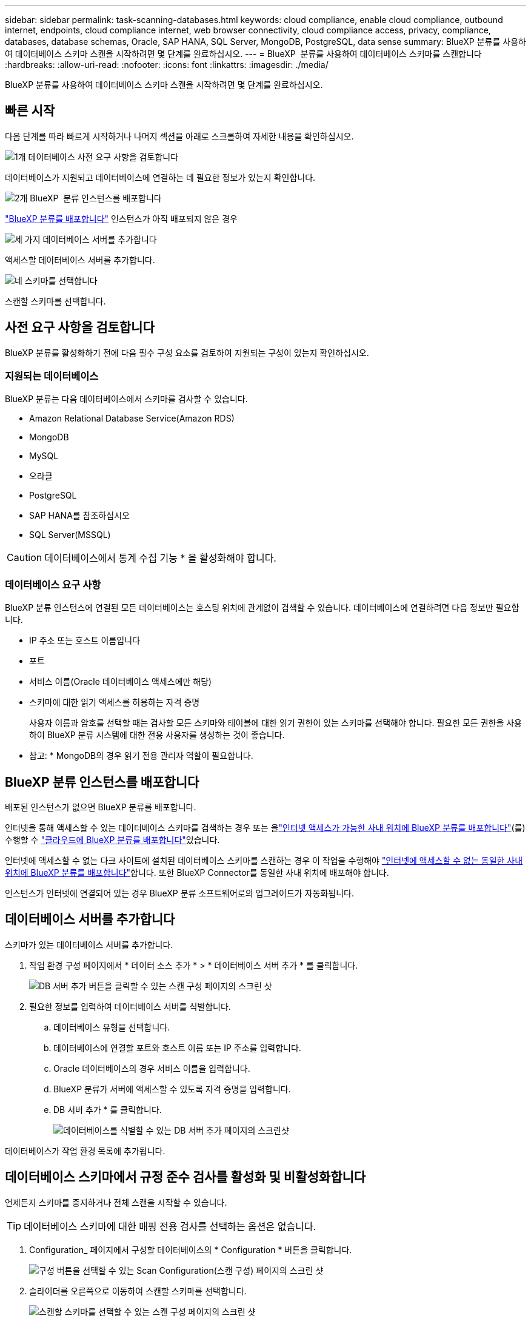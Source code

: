 ---
sidebar: sidebar 
permalink: task-scanning-databases.html 
keywords: cloud compliance, enable cloud compliance, outbound internet, endpoints, cloud compliance internet, web browser connectivity, cloud compliance access, privacy, compliance, databases, database schemas, Oracle, SAP HANA, SQL Server, MongoDB, PostgreSQL, data sense 
summary: BlueXP 분류를 사용하여 데이터베이스 스키마 스캔을 시작하려면 몇 단계를 완료하십시오. 
---
= BlueXP  분류를 사용하여 데이터베이스 스키마를 스캔합니다
:hardbreaks:
:allow-uri-read: 
:nofooter: 
:icons: font
:linkattrs: 
:imagesdir: ./media/


[role="lead"]
BlueXP 분류를 사용하여 데이터베이스 스키마 스캔을 시작하려면 몇 단계를 완료하십시오.



== 빠른 시작

다음 단계를 따라 빠르게 시작하거나 나머지 섹션을 아래로 스크롤하여 자세한 내용을 확인하십시오.

.image:https://raw.githubusercontent.com/NetAppDocs/common/main/media/number-1.png["1개"] 데이터베이스 사전 요구 사항을 검토합니다
[role="quick-margin-para"]
데이터베이스가 지원되고 데이터베이스에 연결하는 데 필요한 정보가 있는지 확인합니다.

.image:https://raw.githubusercontent.com/NetAppDocs/common/main/media/number-2.png["2개"] BlueXP  분류 인스턴스를 배포합니다
[role="quick-margin-para"]
link:task-deploy-cloud-compliance.html["BlueXP 분류를 배포합니다"^] 인스턴스가 아직 배포되지 않은 경우

.image:https://raw.githubusercontent.com/NetAppDocs/common/main/media/number-3.png["세 가지"] 데이터베이스 서버를 추가합니다
[role="quick-margin-para"]
액세스할 데이터베이스 서버를 추가합니다.

.image:https://raw.githubusercontent.com/NetAppDocs/common/main/media/number-4.png["네"] 스키마를 선택합니다
[role="quick-margin-para"]
스캔할 스키마를 선택합니다.



== 사전 요구 사항을 검토합니다

BlueXP 분류를 활성화하기 전에 다음 필수 구성 요소를 검토하여 지원되는 구성이 있는지 확인하십시오.



=== 지원되는 데이터베이스

BlueXP 분류는 다음 데이터베이스에서 스키마를 검사할 수 있습니다.

* Amazon Relational Database Service(Amazon RDS)
* MongoDB
* MySQL
* 오라클
* PostgreSQL
* SAP HANA를 참조하십시오
* SQL Server(MSSQL)



CAUTION: 데이터베이스에서 통계 수집 기능 * 을 활성화해야 합니다.



=== 데이터베이스 요구 사항

BlueXP 분류 인스턴스에 연결된 모든 데이터베이스는 호스팅 위치에 관계없이 검색할 수 있습니다. 데이터베이스에 연결하려면 다음 정보만 필요합니다.

* IP 주소 또는 호스트 이름입니다
* 포트
* 서비스 이름(Oracle 데이터베이스 액세스에만 해당)
* 스키마에 대한 읽기 액세스를 허용하는 자격 증명
+
사용자 이름과 암호를 선택할 때는 검사할 모든 스키마와 테이블에 대한 읽기 권한이 있는 스키마를 선택해야 합니다. 필요한 모든 권한을 사용하여 BlueXP 분류 시스템에 대한 전용 사용자를 생성하는 것이 좋습니다.



* 참고: * MongoDB의 경우 읽기 전용 관리자 역할이 필요합니다.



== BlueXP 분류 인스턴스를 배포합니다

배포된 인스턴스가 없으면 BlueXP 분류를 배포합니다.

인터넷을 통해 액세스할 수 있는 데이터베이스 스키마를 검색하는 경우 또는 을link:task-deploy-compliance-onprem.html["인터넷 액세스가 가능한 사내 위치에 BlueXP 분류를 배포합니다"^](를) 수행할 수 link:task-deploy-cloud-compliance.html["클라우드에 BlueXP 분류를 배포합니다"^]있습니다.

인터넷에 액세스할 수 없는 다크 사이트에 설치된 데이터베이스 스키마를 스캔하는 경우 이 작업을 수행해야 link:task-deploy-compliance-dark-site.html["인터넷에 액세스할 수 없는 동일한 사내 위치에 BlueXP 분류를 배포합니다"^]합니다. 또한 BlueXP Connector를 동일한 사내 위치에 배포해야 합니다.

인스턴스가 인터넷에 연결되어 있는 경우 BlueXP 분류 소프트웨어로의 업그레이드가 자동화됩니다.



== 데이터베이스 서버를 추가합니다

스키마가 있는 데이터베이스 서버를 추가합니다.

. 작업 환경 구성 페이지에서 * 데이터 소스 추가 * > * 데이터베이스 서버 추가 * 를 클릭합니다.
+
image:screenshot_compliance_add_db_server_button.png["DB 서버 추가 버튼을 클릭할 수 있는 스캔 구성 페이지의 스크린 샷"]

. 필요한 정보를 입력하여 데이터베이스 서버를 식별합니다.
+
.. 데이터베이스 유형을 선택합니다.
.. 데이터베이스에 연결할 포트와 호스트 이름 또는 IP 주소를 입력합니다.
.. Oracle 데이터베이스의 경우 서비스 이름을 입력합니다.
.. BlueXP 분류가 서버에 액세스할 수 있도록 자격 증명을 입력합니다.
.. DB 서버 추가 * 를 클릭합니다.
+
image:screenshot_compliance_add_db_server_dialog.png["데이터베이스를 식별할 수 있는 DB 서버 추가 페이지의 스크린샷"]





데이터베이스가 작업 환경 목록에 추가됩니다.



== 데이터베이스 스키마에서 규정 준수 검사를 활성화 및 비활성화합니다

언제든지 스키마를 중지하거나 전체 스캔을 시작할 수 있습니다.


TIP: 데이터베이스 스키마에 대한 매핑 전용 검사를 선택하는 옵션은 없습니다.

. Configuration_ 페이지에서 구성할 데이터베이스의 * Configuration * 버튼을 클릭합니다.
+
image:screenshot_compliance_db_server_config.png["구성 버튼을 선택할 수 있는 Scan Configuration(스캔 구성) 페이지의 스크린 샷"]

. 슬라이더를 오른쪽으로 이동하여 스캔할 스키마를 선택합니다.
+
image:screenshot_compliance_select_schemas.png["스캔할 스키마를 선택할 수 있는 스캔 구성 페이지의 스크린 샷"]



.결과
BlueXP 분류는 사용자가 활성화한 데이터베이스 스키마를 검사하기 시작합니다. 오류가 있는 경우 오류를 해결하는 데 필요한 작업과 함께 상태 열에 표시됩니다.

BlueXP 분류는 하루에 한 번 데이터베이스를 검사하므로 다른 데이터 소스와 마찬가지로 데이터베이스를 지속적으로 스캔하지 않습니다.
